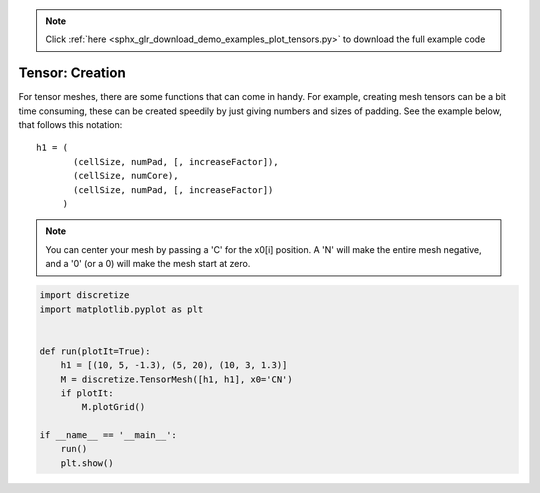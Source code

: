 .. note::
    :class: sphx-glr-download-link-note

    Click :ref:`here <sphx_glr_download_demo_examples_plot_tensors.py>` to download the full example code
.. rst-class:: sphx-glr-example-title

.. _sphx_glr_demo_examples_plot_tensors.py:


Tensor: Creation
================

For tensor meshes, there are some functions that can come
in handy. For example, creating mesh tensors can be a bit time
consuming, these can be created speedily by just giving numbers
and sizes of padding. See the example below, that follows this
notation::

    h1 = (
           (cellSize, numPad, [, increaseFactor]),
           (cellSize, numCore),
           (cellSize, numPad, [, increaseFactor])
         )

.. note::

    You can center your mesh by passing a 'C' for the x0[i] position.
    A 'N' will make the entire mesh negative, and a '0' (or a 0) will
    make the mesh start at zero.


.. image:: /demo_examples/images/sphx_glr_plot_tensors_001.png
    :class: sphx-glr-single-img





.. code-block:: default

    import discretize
    import matplotlib.pyplot as plt


    def run(plotIt=True):
        h1 = [(10, 5, -1.3), (5, 20), (10, 3, 1.3)]
        M = discretize.TensorMesh([h1, h1], x0='CN')
        if plotIt:
            M.plotGrid()

    if __name__ == '__main__':
        run()
        plt.show()


.. rst-class:: sphx-glr-timing

   **Total running time of the script:** ( 0 minutes  0.078 seconds)


.. _sphx_glr_download_demo_examples_plot_tensors.py:


.. only :: html

 .. container:: sphx-glr-footer
    :class: sphx-glr-footer-example



  .. container:: sphx-glr-download

     :download:`Download Python source code: plot_tensors.py <plot_tensors.py>`



  .. container:: sphx-glr-download

     :download:`Download Jupyter notebook: plot_tensors.ipynb <plot_tensors.ipynb>`


.. only:: html

 .. rst-class:: sphx-glr-signature

    `Gallery generated by Sphinx-Gallery <https://sphinx-gallery.readthedocs.io>`_
